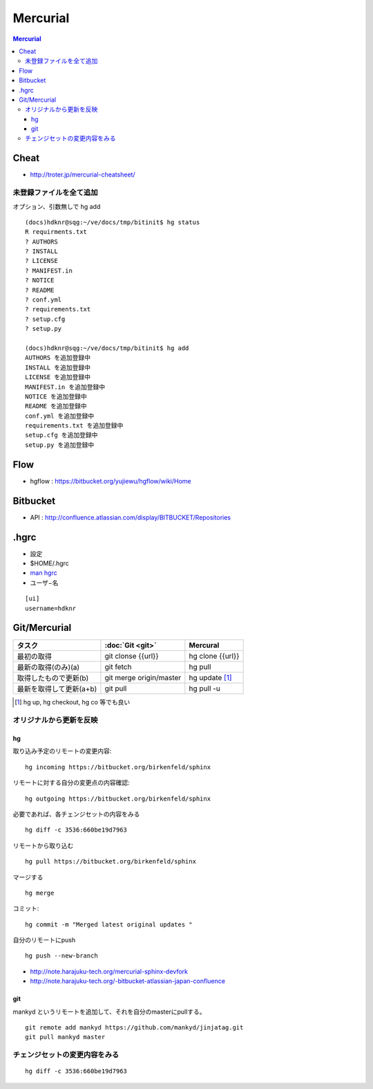 ==========
Mercurial
==========

.. contents:: Mercurial

Cheat
======

- http://troter.jp/mercurial-cheatsheet/

未登録ファイルを全て追加
----------------------------------------

オプション、引数無しで hg add 

:: 

    (docs)hdknr@sqg:~/ve/docs/tmp/bitinit$ hg status
    R requirments.txt
    ? AUTHORS
    ? INSTALL
    ? LICENSE
    ? MANIFEST.in
    ? NOTICE
    ? README
    ? conf.yml
    ? requirements.txt
    ? setup.cfg
    ? setup.py

    (docs)hdknr@sqg:~/ve/docs/tmp/bitinit$ hg add
    AUTHORS を追加登録中
    INSTALL を追加登録中
    LICENSE を追加登録中
    MANIFEST.in を追加登録中
    NOTICE を追加登録中
    README を追加登録中
    conf.yml を追加登録中
    requirements.txt を追加登録中
    setup.cfg を追加登録中
    setup.py を追加登録中

Flow
=====

- hgflow : https://bitbucket.org/yujiewu/hgflow/wiki/Home


Bitbucket
==========

- API : http://confluence.atlassian.com/display/BITBUCKET/Repositories
   


.hgrc
=======

- 設定
- $HOME/.hgrc
- `man hgrc <http://linux.die.net/man/5/hgrc>`_ 

-  ユーザ−名

::
    
    [ui]
    username=hdknr



Git/Mercurial
======================


.. list-table::
    :header-rows: 1

    * - タスク
      - :doc:`Git <git>`
      - Mercural

    * - 最初の取得
      - git clonse {{url}}
      - hg clone {{url}}

    * - 最新の取得(のみ)(a)
      - git fetch
      - hg pull

    * - 取得したもので更新(b)
      - git merge origin/master
      - hg update [#]_

    * - 最新を取得して更新(a+b)
      - git pull
      - hg pull -u

.. [#] hg up, hg checkout, hg co 等でも良い



オリジナルから更新を反映
------------------------------

hg
^^^^

取り込み予定のリモートの変更内容::

    hg incoming https://bitbucket.org/birkenfeld/sphinx

リモートに対する自分の変更点の内容確認::

     hg outgoing https://bitbucket.org/birkenfeld/sphinx

必要であれば、各チェンジセットの内容をみる ::

    hg diff -c 3536:660be19d7963

リモートから取り込む ::

    hg pull https://bitbucket.org/birkenfeld/sphinx

マージする ::

    hg merge

コミット::

    hg commit -m "Merged latest original updates "

自分のリモートにpush ::

     hg push --new-branch


- http://note.harajuku-tech.org/mercurial-sphinx-devfork
- http://note.harajuku-tech.org/-bitbucket-atlassian-japan-confluence

git
^^^

mankyd というリモートを追加して、それを自分のmasterにpullする。

::

    git remote add mankyd https://github.com/mankyd/jinjatag.git
    git pull mankyd master

チェンジセットの変更内容をみる
------------------------------------

:: 
    
    hg diff -c 3536:660be19d7963
